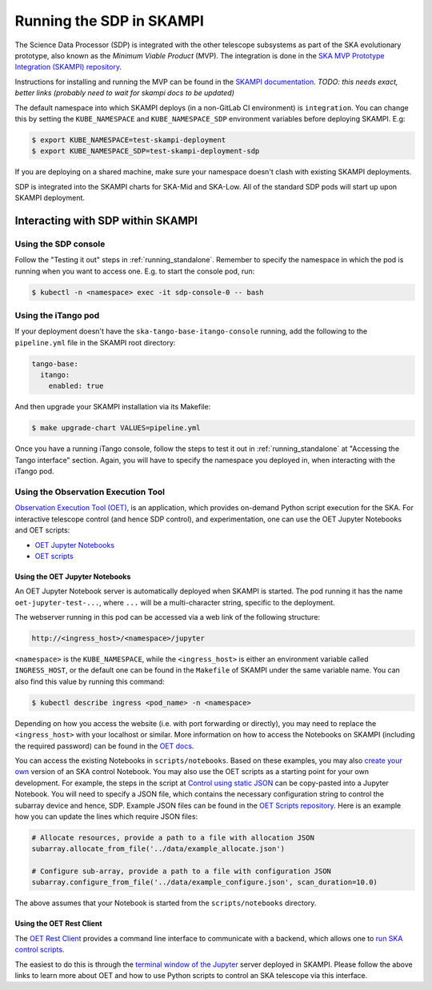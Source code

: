 .. _running_skampi:

Running the SDP in SKAMPI
=========================

The Science Data Processor (SDP) is integrated with the other telescope subsystems as part of the
SKA evolutionary prototype, also known as the *Minimum Viable Product* (MVP).
The integration is done in the `SKA MVP Prototype Integration (SKAMPI)
repository <https://gitlab.com/ska-telescope/skampi/>`_.

Instructions for installing and running the MVP can be found in the `SKAMPI
documentation <https://developer.skao.int/projects/skampi/en/latest/>`_.
`TODO: this needs exact, better links (probably need to wait for skampi docs to be updated)`

The default namespace into which SKAMPI deploys (in a non-GitLab CI environment) is ``integration``.
You can change this by setting the ``KUBE_NAMESPACE`` and ``KUBE_NAMESPACE_SDP`` environment
variables before deploying SKAMPI. E.g:

.. code-block:: console

    $ export KUBE_NAMESPACE=test-skampi-deployment
    $ export KUBE_NAMESPACE_SDP=test-skampi-deployment-sdp

If you are deploying on a shared machine, make sure your namespace doesn't clash with existing
SKAMPI deployments.

SDP is integrated into the SKAMPI charts for SKA-Mid and SKA-Low. All of the standard SDP pods
will start up upon SKAMPI deployment.

Interacting with SDP within SKAMPI
----------------------------------

Using the SDP console
^^^^^^^^^^^^^^^^^^^^^

Follow the "Testing it out" steps in :ref:`running_standalone`. Remember to specify the
namespace in which the pod is running when you want to access one. E.g. to start the
console pod, run:

.. code-block:: console

    $ kubectl -n <namespace> exec -it sdp-console-0 -- bash

Using the iTango pod
^^^^^^^^^^^^^^^^^^^^

If your deployment doesn't have the ``ska-tango-base-itango-console`` running, add the following
to the ``pipeline.yml`` file in the SKAMPI root directory:

.. code-block:: yaml

    tango-base:
      itango:
        enabled: true

And then upgrade your SKAMPI installation via its Makefile:

.. code-block:: console

    $ make upgrade-chart VALUES=pipeline.yml


Once you have a running iTango console, follow the steps to test it out
in :ref:`running_standalone` at "Accessing the Tango interface" section.
Again, you will have to specify the namespace you deployed in, when interacting with
the iTango pod.

Using the Observation Execution Tool
^^^^^^^^^^^^^^^^^^^^^^^^^^^^^^^^^^^^

`Observation Execution Tool (OET)
<https://developer.skao.int/projects/ska-telescope-ska-oso-oet/en/latest/index.html>`_,
is an application, which provides on-demand Python script execution for the SKA.
For interactive telescope control (and hence SDP control), and experimentation, one can use the OET
Jupyter Notebooks and OET scripts:

- `OET Jupyter Notebooks <https://developer.skao.int/projects/ska-telescope-ska-oso-scripting/en/latest/oet_with_skampi.html>`_
- `OET scripts <https://developer.skao.int/projects/ska-telescope-ska-oso-scripting/en/latest/observing_scripts.html>`_

Using the OET Jupyter Notebooks
"""""""""""""""""""""""""""""""

An OET Jupyter Notebook server is automatically deployed when SKAMPI is started. The pod running it
has the name ``oet-jupyter-test-...``, where ``...`` will be a multi-character string, specific to the deployment.

The webserver running in this pod can be accessed via a web link of the following structure:

.. code-block:: console

    http://<ingress_host>/<namespace>/jupyter

``<namespace>`` is the ``KUBE_NAMESPACE``, while the ``<ingress_host>`` is either an environment variable
called ``INGRESS_HOST``, or the default one can be found in the ``Makefile`` of SKAMPI under the same variable name.
You can also find this value by running this command:

.. code-block:: console

    $ kubectl describe ingress <pod_name> -n <namespace>

Depending on how you access the website (i.e. with port forwarding or directly), you may need to
replace the ``<ingress_host>`` with your localhost or similar.
More information on how to access the Notebooks on SKAMPI (including the required password) can be found in the
`OET docs <https://developer.skao.int/projects/ska-telescope-ska-oso-scripting/en/latest/oet_with_skampi.html#accessing-jupyter-on-skampi>`_.

You can access the existing Notebooks in ``scripts/notebooks``. Based on these examples,
you may also `create your own <https://developer.skao.int/projects/ska-telescope-ska-oso-scripting/en/latest/oet_with_skampi.html>`_
version of an SKA control Notebook. You may also use the OET scripts as a starting point for your own development. For example,
the steps in the script at `Control using static JSON <https://developer.skao.int/projects/ska-telescope-ska-oso-scripting/en/latest/writing_control_scripts_without_sbs.html#control-using-static-json>`_
can be copy-pasted into a Jupyter Notebook. You will need to specify a JSON file, which contains the necessary
configuration string to control the subarray device and hence, SDP.
Example JSON files can be found in the `OET Scripts repository <https://gitlab.com/ska-telescope/ska-oso-scripting/-/tree/master/scripts/data>`_.
Here is an example how you can update the lines which require JSON files:

.. code-block:: python

    # Allocate resources, provide a path to a file with allocation JSON
    subarray.allocate_from_file('../data/example_allocate.json')

    # Configure sub-array, provide a path to a file with configuration JSON
    subarray.configure_from_file('../data/example_configure.json', scan_duration=10.0)

The above assumes that your Notebook is started from the ``scripts/notebooks`` directory.

Using the OET Rest Client
"""""""""""""""""""""""""

The `OET Rest Client <https://developer.skao.int/projects/ska-telescope-ska-oso-oet/en/latest/rest_client.html#rest-client>`_
provides a command line interface to communicate with a backend, which allows one to
`run SKA control scripts <https://developer.skao.int/projects/ska-telescope-ska-oso-scripting/en/latest/script_execution.html#script-execution-on-oet-rest-server>`_.

The easiest to do this is through the
`terminal window of the Jupyter <https://developer.skao.int/projects/ska-telescope-ska-oso-scripting/en/latest/oet_with_skampi.html#accessing-oet-rest-client-in-jupyter-terminal>`_
server deployed in SKAMPI. Please follow the above links to learn more about OET and how to use Python scripts
to control an SKA telescope via this interface.
